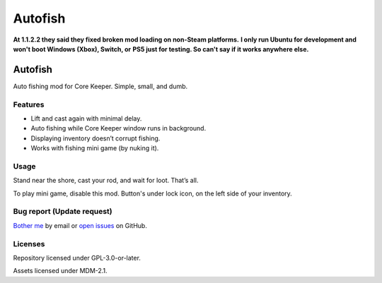 .. SPDX-License-Identifier: GPL-3.0-or-later

========
Autofish
========

**At 1.1.2.2 they said they fixed broken mod loading on non-Steam platforms.**
**I only run Ubuntu for development and won't boot Windows (Xbox), Switch, or**
**PS5 just for testing. So can't say if it works anywhere else.**

Autofish
========

Auto fishing mod for Core Keeper. Simple, small, and dumb.

Features
--------

- Lift and cast again with minimal delay.
- Auto fishing while Core Keeper window runs in background.
- Displaying inventory doesn’t corrupt fishing.
- Works with fishing mini game (by nuking it).

Usage
-----

Stand near the shore, cast your rod, and wait for loot. That’s all.

To play mini game, disable this mod. Button's under lock icon, on the left side
of your inventory.

Bug report (Update request)
---------------------------

`Bother me`_ by email or `open issues`_ on GitHub.

Licenses
--------

Repository licensed under GPL-3.0-or-later.

Assets licensed under MDM-2.1.

.. _`Bother me`: mailto:Jiamu%20Sun%20%3Cbarroit@linux.com%3E?
			subject=%5Bmikufish%5D%20Teto%20Teto%20Teto%20Te%7E&
			body=Negi%20da%20yo%21
.. _`open issues`: https://github.com/barroit/mikufish/issues
